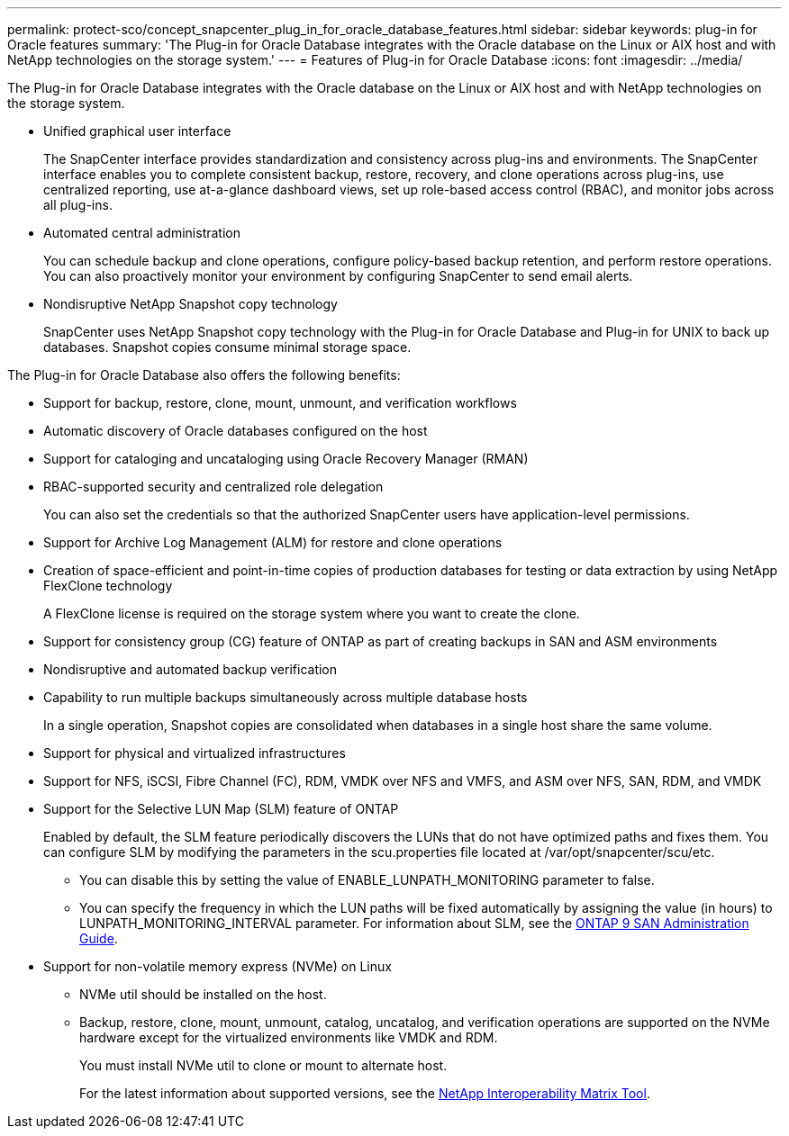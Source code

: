---
permalink: protect-sco/concept_snapcenter_plug_in_for_oracle_database_features.html
sidebar: sidebar
keywords: plug-in for Oracle features
summary: 'The Plug-in for Oracle Database integrates with the Oracle database on the Linux or AIX host and with NetApp technologies on the storage system.'
---
= Features of Plug-in for Oracle Database
:icons: font
:imagesdir: ../media/

[.lead]
The Plug-in for Oracle Database integrates with the Oracle database on the Linux or AIX host and with NetApp technologies on the storage system.

* Unified graphical user interface
+
The SnapCenter interface provides standardization and consistency across plug-ins and environments. The SnapCenter interface enables you to complete consistent backup, restore, recovery, and clone operations across plug-ins, use centralized reporting, use at-a-glance dashboard views, set up role-based access control (RBAC), and monitor jobs across all plug-ins.

* Automated central administration
+
You can schedule backup and clone operations, configure policy-based backup retention, and perform restore operations. You can also proactively monitor your environment by configuring SnapCenter to send email alerts.

* Nondisruptive NetApp Snapshot copy technology
+
SnapCenter uses NetApp Snapshot copy technology with the Plug-in for Oracle Database and Plug-in for UNIX to back up databases. Snapshot copies consume minimal storage space.

The Plug-in for Oracle Database also offers the following benefits:

* Support for backup, restore, clone, mount, unmount, and verification workflows
* Automatic discovery of  Oracle databases configured on the host
* Support for cataloging and uncataloging using Oracle Recovery Manager (RMAN)
* RBAC-supported security and centralized role delegation
+
You can also set the credentials so that the authorized SnapCenter users have application-level permissions.

* Support for Archive Log Management (ALM) for restore and clone operations
* Creation of space-efficient and point-in-time copies of production databases for testing or data extraction by using NetApp FlexClone technology
+
A FlexClone license is required on the storage system where you want to create the clone.

* Support for consistency group (CG) feature of ONTAP as part of creating backups in SAN and ASM environments
* Nondisruptive and automated backup verification
* Capability to run multiple backups simultaneously across multiple database hosts
+
In a single operation, Snapshot copies are consolidated when databases in a single host share the same volume.

* Support for physical and virtualized infrastructures
* Support for NFS, iSCSI, Fibre Channel (FC), RDM, VMDK over NFS and VMFS, and ASM over NFS, SAN, RDM, and VMDK
* Support for the Selective LUN Map (SLM) feature of ONTAP
+
Enabled by default, the SLM feature periodically discovers the LUNs that do not have optimized paths and fixes them. You can configure SLM by modifying the parameters in the scu.properties file located at /var/opt/snapcenter/scu/etc.

 ** You can disable this by setting the value of ENABLE_LUNPATH_MONITORING parameter to false.
 ** You can specify the frequency in which the LUN paths will be fixed automatically by assigning the value (in hours) to LUNPATH_MONITORING_INTERVAL parameter.
For information about SLM, see the http://docs.netapp.com/ontap-9/topic/com.netapp.doc.dot-cm-sanag/home.html[ONTAP 9 SAN Administration Guide^].

* Support for non-volatile memory express (NVMe) on Linux
** NVMe util should be installed on the host.
** Backup, restore, clone, mount, unmount, catalog, uncatalog, and verification operations are supported on the NVMe hardware except for the virtualized environments like VMDK and RDM.
+
You must install NVMe util to clone or mount to alternate host.
+
For the latest information about supported versions, see the https://imt.netapp.com/matrix/imt.jsp?components=103047;&solution=1257&isHWU&src=IMT[NetApp Interoperability Matrix Tool^].

